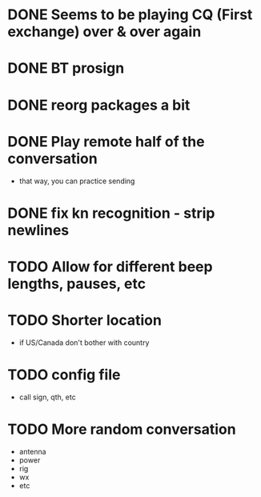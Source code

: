 * DONE Seems to be playing CQ (First exchange) over & over again
  CLOSED: [2018-07-29 Sun 07:43]
* DONE BT prosign
  CLOSED: [2018-07-29 Sun 16:21]
* DONE reorg packages a bit
  CLOSED: [2018-08-02 Thu 13:04]
* DONE Play remote half of the conversation
  CLOSED: [2018-08-04 Sat 08:54]
  - that way, you can practice sending
* DONE fix kn recognition - strip newlines
  CLOSED: [2018-08-04 Sat 08:54]
* TODO Allow for different beep lengths, pauses, etc
* TODO Shorter location
  - if US/Canada don't bother with country
* TODO config file
  - call sign, qth, etc
* TODO More random conversation
  - antenna
  - power
  - rig
  - wx
  - etc

